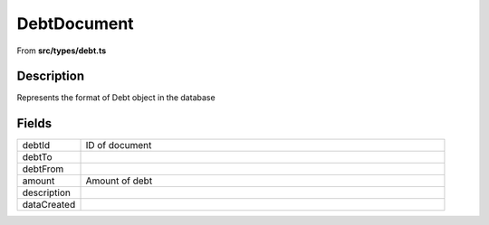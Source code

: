 
.. _DebtDocument:

DebtDocument
============

From **src/types/debt.ts**


Description
-----------

Represents the format of Debt object in the database



















Fields
------

.. list-table::
    :widths: 100 575
    :header-rows: 0


    * - debtId
      - ID of document

    * - debtTo
      - 

    * - debtFrom
      - 

    * - amount
      - Amount of debt

    * - description
      - 

    * - dataCreated
      - 


